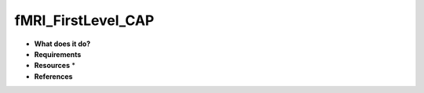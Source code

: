 fMRI_FirstLevel_CAP
===================

* **What does it do?**

* **Requirements**

* **Resources** *

* **References**
